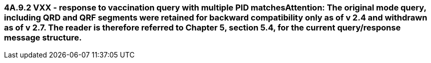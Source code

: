 === 4A.9.2 VXX - response to vaccination query with multiple PID matches**Attention:** The original mode query, including QRD and QRF segments were retained for backward compatibility only as of v 2.4 and withdrawn as of v 2.7. The reader is therefore referred to Chapter 5, section 5.4, for the current query/response message structure.

